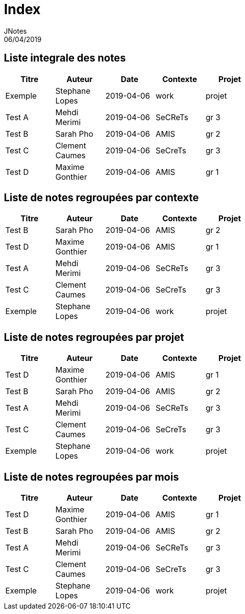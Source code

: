 = Index
JNotes
06/04/2019
:context: notes
:project: jnotes
 
== Liste integrale des notes
[options="header",width="60%",align="center",cols="^,^,^,^,^"]
|====================================
| Titre | Auteur | Date | Contexte | Projet
| Exemple | Stephane Lopes | 2019-04-06 | work | projet
| Test A | Mehdi Merimi | 2019-04-06 | SeCReTs | gr 3
| Test B | Sarah Pho | 2019-04-06 | AMIS | gr 2
| Test C | Clement Caumes | 2019-04-06 | SeCreTs | gr 3
| Test D | Maxime Gonthier | 2019-04-06 | AMIS | gr 1
|====================================
== Liste de notes regroupées par contexte
[options="header",width="60%",align="center",cols="^,^,^,^,^"]
|====================================
| Titre | Auteur | Date | Contexte | Projet
| Test B | Sarah Pho | 2019-04-06 | AMIS | gr 2
| Test D | Maxime Gonthier | 2019-04-06 | AMIS | gr 1
| Test A | Mehdi Merimi | 2019-04-06 | SeCReTs | gr 3
| Test C | Clement Caumes | 2019-04-06 | SeCreTs | gr 3
| Exemple | Stephane Lopes | 2019-04-06 | work | projet
|====================================
== Liste de notes regroupées par projet
[options="header",width="60%",align="center",cols="^,^,^,^,^"]
|====================================
| Titre | Auteur | Date | Contexte | Projet
| Test D | Maxime Gonthier | 2019-04-06 | AMIS | gr 1
| Test B | Sarah Pho | 2019-04-06 | AMIS | gr 2
| Test A | Mehdi Merimi | 2019-04-06 | SeCReTs | gr 3
| Test C | Clement Caumes | 2019-04-06 | SeCreTs | gr 3
| Exemple | Stephane Lopes | 2019-04-06 | work | projet
|====================================
== Liste de notes regroupées par mois
[options="header",width="60%",align="center",cols="^,^,^,^,^"]
|====================================
| Titre | Auteur | Date | Contexte | Projet
| Test D | Maxime Gonthier | 2019-04-06 | AMIS | gr 1
| Test B | Sarah Pho | 2019-04-06 | AMIS | gr 2
| Test A | Mehdi Merimi | 2019-04-06 | SeCReTs | gr 3
| Test C | Clement Caumes | 2019-04-06 | SeCreTs | gr 3
| Exemple | Stephane Lopes | 2019-04-06 | work | projet
|====================================
 
